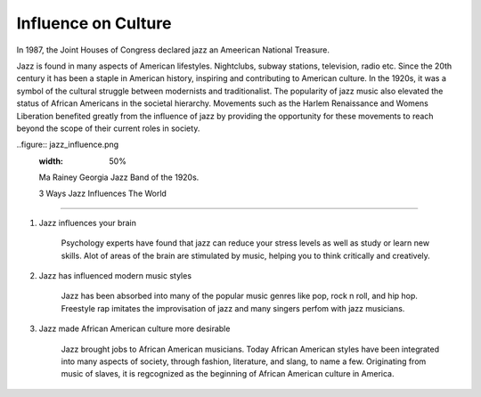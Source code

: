 Influence on Culture
====================

In 1987, the Joint Houses of Congress declared jazz an Ameerican National Treasure.

Jazz is found in many aspects of American lifestyles. Nightclubs, subway stations, television, radio etc. Since the 20th century it has been a staple in American history, inspiring and contributing to American culture. In the 1920s, it was a symbol of the cultural struggle between modernists and traditionalist. The popularity of jazz music also elevated the status of African Americans in the societal hierarchy. Movements such as the Harlem Renaissance and Womens Liberation benefited greatly from the influence of jazz by providing the opportunity for these movements to reach beyond the scope of their current roles in society.


..figure:: jazz_influence.png
	:width: 50%

	Ma Rainey Georgia Jazz Band of the 1920s.


	3 Ways Jazz Influences The World
---------------------------------

1) Jazz influences your brain

	Psychology experts have found that jazz can reduce your stress levels as well as study or learn new skills. Alot of areas of the brain are stimulated by music, helping you to think critically and creatively.

2) Jazz has influenced modern music styles

	Jazz has been absorbed into many of the popular music genres like pop, rock n roll, and hip hop. Freestyle rap imitates the improvisation of jazz and many singers perfom with jazz musicians.

3) Jazz made African American culture more desirable

	Jazz brought jobs to African American musicians. Today African American styles have been integrated into many aspects of society, through fashion, literature, and slang, to name a few. Originating from music of slaves, it is regcognized as the beginning of African American culture in America.
